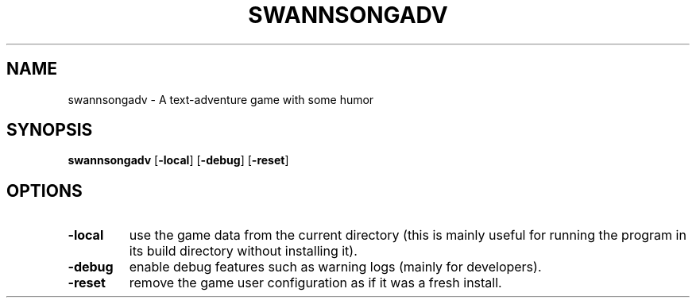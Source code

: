 .TH SWANNSONGADV 6 2020-10-04 "SwannSong Adventure"
.SH NAME
swannsongadv \- A text-adventure game with some humor
.SH SYNOPSIS
.B swannsongadv
[\fB\-local\fR]
[\fB\-debug\fR]
[\fB\-reset\fR]
.SH OPTIONS
.TP
.B -local
use the game data from the current directory (this is mainly useful for running the program in its build directory without installing it).
.TP
.B -debug
enable debug features such as warning logs (mainly for developers).
.TP
.B -reset
remove the game user configuration as if it was a fresh install.
